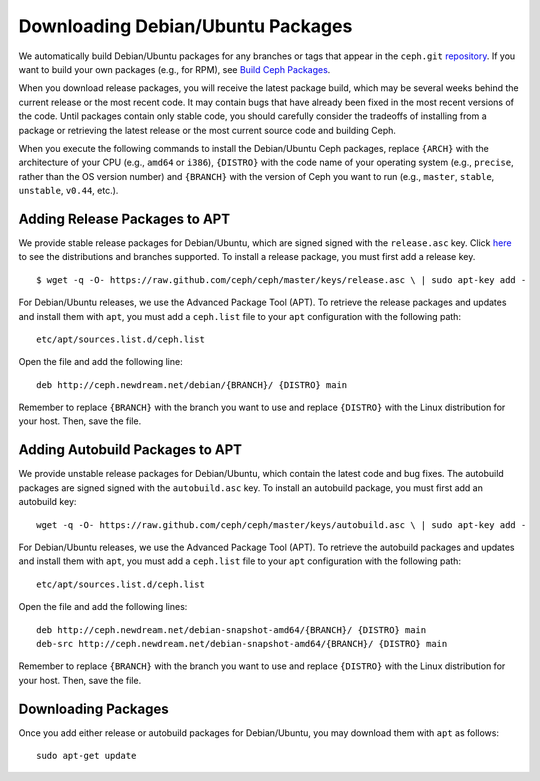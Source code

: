 ==================================
Downloading Debian/Ubuntu Packages
==================================
We automatically build Debian/Ubuntu packages for any branches or tags that appear in 
the ``ceph.git`` `repository <http://github.com/ceph/ceph>`_. If you want to build your own packages
(e.g., for RPM), see `Build Ceph Packages <../build_from_source/build_packages>`_.

When you download release packages, you will receive the latest package build, which may be several weeks behind the current release
or the most recent code. It may contain bugs that have already been fixed in the most recent versions of the code. Until packages
contain only stable code, you should carefully consider the tradeoffs of installing from a package or retrieving the latest release
or the most current source code and building Ceph.

When you execute the following commands to install the Debian/Ubuntu Ceph packages, replace ``{ARCH}`` with the 
architecture of your CPU (e.g., ``amd64`` or ``i386``), ``{DISTRO}`` with the code name of your operating system 
(e.g., ``precise``, rather than the OS version number) and ``{BRANCH}`` with the version of Ceph you want to 
run (e.g., ``master``, ``stable``, ``unstable``, ``v0.44``, etc.). 

Adding Release Packages to APT
------------------------------
We provide stable release packages for Debian/Ubuntu, which are signed signed with the ``release.asc`` key.
Click `here <http://ceph.newdream.net/debian/dists>`_ to see the distributions and branches supported.
To install a release package, you must first add a release key. :: 

	$ wget -q -O- https://raw.github.com/ceph/ceph/master/keys/release.asc \ | sudo apt-key add -

For Debian/Ubuntu releases, we use the Advanced Package Tool (APT). To retrieve the release packages and updates
and install them with ``apt``, you must add a ``ceph.list`` file to your ``apt`` configuration with the following
path::

	etc/apt/sources.list.d/ceph.list
	
Open the file and add the following line::

	deb http://ceph.newdream.net/debian/{BRANCH}/ {DISTRO} main

Remember to replace ``{BRANCH}`` with the branch you want to use and replace ``{DISTRO}`` with the Linux distribution for your host. Then,
save the file.

Adding Autobuild Packages to APT
--------------------------------
We provide unstable release packages for Debian/Ubuntu, which contain the latest code and bug fixes. 
The autobuild packages are signed signed with the ``autobuild.asc`` key. To install an autobuild package, 
you must first add an autobuild key::

	wget -q -O- https://raw.github.com/ceph/ceph/master/keys/autobuild.asc \ | sudo apt-key add -

For Debian/Ubuntu releases, we use the Advanced Package Tool (APT). To retrieve the autobuild packages and updates
and install them with ``apt``, you must add a ``ceph.list`` file to your ``apt`` configuration with the following
path::

	etc/apt/sources.list.d/ceph.list
	
Open the file and add the following lines::

	deb http://ceph.newdream.net/debian-snapshot-amd64/{BRANCH}/ {DISTRO} main
	deb-src http://ceph.newdream.net/debian-snapshot-amd64/{BRANCH}/ {DISTRO} main

Remember to replace ``{BRANCH}`` with the branch you want to use and replace ``{DISTRO}`` with the Linux distribution for your host. Then,
save the file.

Downloading Packages
--------------------
Once you add either release or autobuild packages for Debian/Ubuntu, you may download them with ``apt`` as follows::

	sudo apt-get update


